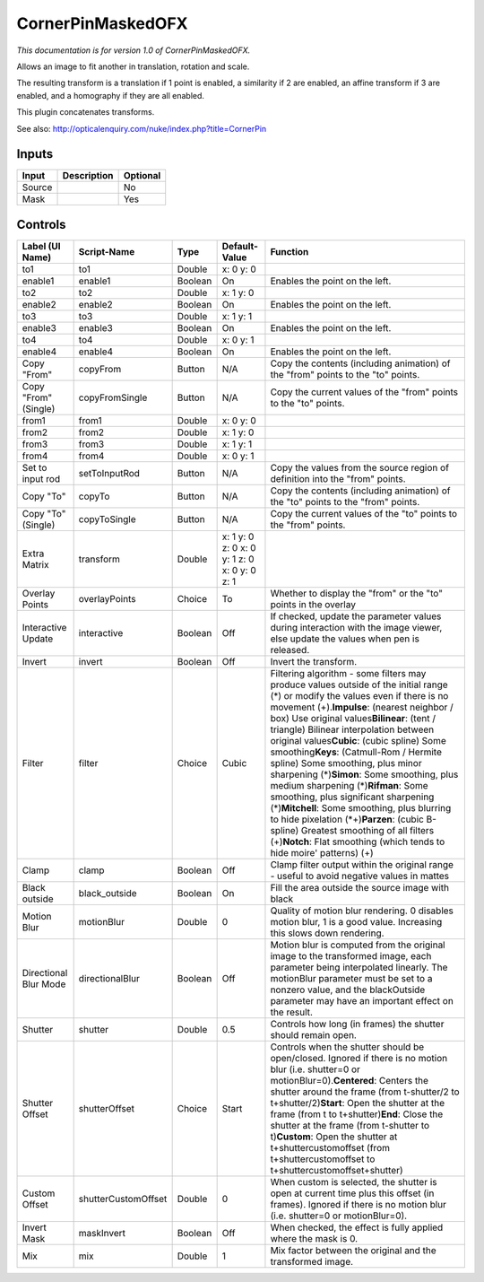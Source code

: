 .. _net.sf.openfx.CornerPinMaskedPlugin:

CornerPinMaskedOFX
==================

.. figure:: net.sf.openfx.CornerPinMaskedPlugin.png
   :alt: 

*This documentation is for version 1.0 of CornerPinMaskedOFX.*

Allows an image to fit another in translation, rotation and scale.

The resulting transform is a translation if 1 point is enabled, a similarity if 2 are enabled, an affine transform if 3 are enabled, and a homography if they are all enabled.

This plugin concatenates transforms.

See also: http://opticalenquiry.com/nuke/index.php?title=CornerPin

Inputs
------

+----------+---------------+------------+
| Input    | Description   | Optional   |
+==========+===============+============+
| Source   |               | No         |
+----------+---------------+------------+
| Mask     |               | Yes        |
+----------+---------------+------------+

Controls
--------

+-------------------------+-----------------------+-----------+------------------------------------------------+-------------------------------------------------------------------------------------------------------------------------------------------------------------------------------------------------------------------------------------------------------------------------------------------------------------------------------------------------------------------------------------------------------------------------------------------------------------------------------------------------------------------------------------------------------------------------------------------------------------------------------------------------------------------------------------------------------------------------------------------------------------+
| Label (UI Name)         | Script-Name           | Type      | Default-Value                                  | Function                                                                                                                                                                                                                                                                                                                                                                                                                                                                                                                                                                                                                                                                                                                                                    |
+=========================+=======================+===========+================================================+=============================================================================================================================================================================================================================================================================================================================================================================================================================================================================================================================================================================================================================================================================================================================================================+
| to1                     | to1                   | Double    | x: 0 y: 0                                      |                                                                                                                                                                                                                                                                                                                                                                                                                                                                                                                                                                                                                                                                                                                                                             |
+-------------------------+-----------------------+-----------+------------------------------------------------+-------------------------------------------------------------------------------------------------------------------------------------------------------------------------------------------------------------------------------------------------------------------------------------------------------------------------------------------------------------------------------------------------------------------------------------------------------------------------------------------------------------------------------------------------------------------------------------------------------------------------------------------------------------------------------------------------------------------------------------------------------------+
| enable1                 | enable1               | Boolean   | On                                             | Enables the point on the left.                                                                                                                                                                                                                                                                                                                                                                                                                                                                                                                                                                                                                                                                                                                              |
+-------------------------+-----------------------+-----------+------------------------------------------------+-------------------------------------------------------------------------------------------------------------------------------------------------------------------------------------------------------------------------------------------------------------------------------------------------------------------------------------------------------------------------------------------------------------------------------------------------------------------------------------------------------------------------------------------------------------------------------------------------------------------------------------------------------------------------------------------------------------------------------------------------------------+
| to2                     | to2                   | Double    | x: 1 y: 0                                      |                                                                                                                                                                                                                                                                                                                                                                                                                                                                                                                                                                                                                                                                                                                                                             |
+-------------------------+-----------------------+-----------+------------------------------------------------+-------------------------------------------------------------------------------------------------------------------------------------------------------------------------------------------------------------------------------------------------------------------------------------------------------------------------------------------------------------------------------------------------------------------------------------------------------------------------------------------------------------------------------------------------------------------------------------------------------------------------------------------------------------------------------------------------------------------------------------------------------------+
| enable2                 | enable2               | Boolean   | On                                             | Enables the point on the left.                                                                                                                                                                                                                                                                                                                                                                                                                                                                                                                                                                                                                                                                                                                              |
+-------------------------+-----------------------+-----------+------------------------------------------------+-------------------------------------------------------------------------------------------------------------------------------------------------------------------------------------------------------------------------------------------------------------------------------------------------------------------------------------------------------------------------------------------------------------------------------------------------------------------------------------------------------------------------------------------------------------------------------------------------------------------------------------------------------------------------------------------------------------------------------------------------------------+
| to3                     | to3                   | Double    | x: 1 y: 1                                      |                                                                                                                                                                                                                                                                                                                                                                                                                                                                                                                                                                                                                                                                                                                                                             |
+-------------------------+-----------------------+-----------+------------------------------------------------+-------------------------------------------------------------------------------------------------------------------------------------------------------------------------------------------------------------------------------------------------------------------------------------------------------------------------------------------------------------------------------------------------------------------------------------------------------------------------------------------------------------------------------------------------------------------------------------------------------------------------------------------------------------------------------------------------------------------------------------------------------------+
| enable3                 | enable3               | Boolean   | On                                             | Enables the point on the left.                                                                                                                                                                                                                                                                                                                                                                                                                                                                                                                                                                                                                                                                                                                              |
+-------------------------+-----------------------+-----------+------------------------------------------------+-------------------------------------------------------------------------------------------------------------------------------------------------------------------------------------------------------------------------------------------------------------------------------------------------------------------------------------------------------------------------------------------------------------------------------------------------------------------------------------------------------------------------------------------------------------------------------------------------------------------------------------------------------------------------------------------------------------------------------------------------------------+
| to4                     | to4                   | Double    | x: 0 y: 1                                      |                                                                                                                                                                                                                                                                                                                                                                                                                                                                                                                                                                                                                                                                                                                                                             |
+-------------------------+-----------------------+-----------+------------------------------------------------+-------------------------------------------------------------------------------------------------------------------------------------------------------------------------------------------------------------------------------------------------------------------------------------------------------------------------------------------------------------------------------------------------------------------------------------------------------------------------------------------------------------------------------------------------------------------------------------------------------------------------------------------------------------------------------------------------------------------------------------------------------------+
| enable4                 | enable4               | Boolean   | On                                             | Enables the point on the left.                                                                                                                                                                                                                                                                                                                                                                                                                                                                                                                                                                                                                                                                                                                              |
+-------------------------+-----------------------+-----------+------------------------------------------------+-------------------------------------------------------------------------------------------------------------------------------------------------------------------------------------------------------------------------------------------------------------------------------------------------------------------------------------------------------------------------------------------------------------------------------------------------------------------------------------------------------------------------------------------------------------------------------------------------------------------------------------------------------------------------------------------------------------------------------------------------------------+
| Copy "From"             | copyFrom              | Button    | N/A                                            | Copy the contents (including animation) of the "from" points to the "to" points.                                                                                                                                                                                                                                                                                                                                                                                                                                                                                                                                                                                                                                                                            |
+-------------------------+-----------------------+-----------+------------------------------------------------+-------------------------------------------------------------------------------------------------------------------------------------------------------------------------------------------------------------------------------------------------------------------------------------------------------------------------------------------------------------------------------------------------------------------------------------------------------------------------------------------------------------------------------------------------------------------------------------------------------------------------------------------------------------------------------------------------------------------------------------------------------------+
| Copy "From" (Single)    | copyFromSingle        | Button    | N/A                                            | Copy the current values of the "from" points to the "to" points.                                                                                                                                                                                                                                                                                                                                                                                                                                                                                                                                                                                                                                                                                            |
+-------------------------+-----------------------+-----------+------------------------------------------------+-------------------------------------------------------------------------------------------------------------------------------------------------------------------------------------------------------------------------------------------------------------------------------------------------------------------------------------------------------------------------------------------------------------------------------------------------------------------------------------------------------------------------------------------------------------------------------------------------------------------------------------------------------------------------------------------------------------------------------------------------------------+
| from1                   | from1                 | Double    | x: 0 y: 0                                      |                                                                                                                                                                                                                                                                                                                                                                                                                                                                                                                                                                                                                                                                                                                                                             |
+-------------------------+-----------------------+-----------+------------------------------------------------+-------------------------------------------------------------------------------------------------------------------------------------------------------------------------------------------------------------------------------------------------------------------------------------------------------------------------------------------------------------------------------------------------------------------------------------------------------------------------------------------------------------------------------------------------------------------------------------------------------------------------------------------------------------------------------------------------------------------------------------------------------------+
| from2                   | from2                 | Double    | x: 1 y: 0                                      |                                                                                                                                                                                                                                                                                                                                                                                                                                                                                                                                                                                                                                                                                                                                                             |
+-------------------------+-----------------------+-----------+------------------------------------------------+-------------------------------------------------------------------------------------------------------------------------------------------------------------------------------------------------------------------------------------------------------------------------------------------------------------------------------------------------------------------------------------------------------------------------------------------------------------------------------------------------------------------------------------------------------------------------------------------------------------------------------------------------------------------------------------------------------------------------------------------------------------+
| from3                   | from3                 | Double    | x: 1 y: 1                                      |                                                                                                                                                                                                                                                                                                                                                                                                                                                                                                                                                                                                                                                                                                                                                             |
+-------------------------+-----------------------+-----------+------------------------------------------------+-------------------------------------------------------------------------------------------------------------------------------------------------------------------------------------------------------------------------------------------------------------------------------------------------------------------------------------------------------------------------------------------------------------------------------------------------------------------------------------------------------------------------------------------------------------------------------------------------------------------------------------------------------------------------------------------------------------------------------------------------------------+
| from4                   | from4                 | Double    | x: 0 y: 1                                      |                                                                                                                                                                                                                                                                                                                                                                                                                                                                                                                                                                                                                                                                                                                                                             |
+-------------------------+-----------------------+-----------+------------------------------------------------+-------------------------------------------------------------------------------------------------------------------------------------------------------------------------------------------------------------------------------------------------------------------------------------------------------------------------------------------------------------------------------------------------------------------------------------------------------------------------------------------------------------------------------------------------------------------------------------------------------------------------------------------------------------------------------------------------------------------------------------------------------------+
| Set to input rod        | setToInputRod         | Button    | N/A                                            | Copy the values from the source region of definition into the "from" points.                                                                                                                                                                                                                                                                                                                                                                                                                                                                                                                                                                                                                                                                                |
+-------------------------+-----------------------+-----------+------------------------------------------------+-------------------------------------------------------------------------------------------------------------------------------------------------------------------------------------------------------------------------------------------------------------------------------------------------------------------------------------------------------------------------------------------------------------------------------------------------------------------------------------------------------------------------------------------------------------------------------------------------------------------------------------------------------------------------------------------------------------------------------------------------------------+
| Copy "To"               | copyTo                | Button    | N/A                                            | Copy the contents (including animation) of the "to" points to the "from" points.                                                                                                                                                                                                                                                                                                                                                                                                                                                                                                                                                                                                                                                                            |
+-------------------------+-----------------------+-----------+------------------------------------------------+-------------------------------------------------------------------------------------------------------------------------------------------------------------------------------------------------------------------------------------------------------------------------------------------------------------------------------------------------------------------------------------------------------------------------------------------------------------------------------------------------------------------------------------------------------------------------------------------------------------------------------------------------------------------------------------------------------------------------------------------------------------+
| Copy "To" (Single)      | copyToSingle          | Button    | N/A                                            | Copy the current values of the "to" points to the "from" points.                                                                                                                                                                                                                                                                                                                                                                                                                                                                                                                                                                                                                                                                                            |
+-------------------------+-----------------------+-----------+------------------------------------------------+-------------------------------------------------------------------------------------------------------------------------------------------------------------------------------------------------------------------------------------------------------------------------------------------------------------------------------------------------------------------------------------------------------------------------------------------------------------------------------------------------------------------------------------------------------------------------------------------------------------------------------------------------------------------------------------------------------------------------------------------------------------+
| Extra Matrix            | transform             | Double    | x: 1 y: 0 z: 0 x: 0 y: 1 z: 0 x: 0 y: 0 z: 1   |                                                                                                                                                                                                                                                                                                                                                                                                                                                                                                                                                                                                                                                                                                                                                             |
+-------------------------+-----------------------+-----------+------------------------------------------------+-------------------------------------------------------------------------------------------------------------------------------------------------------------------------------------------------------------------------------------------------------------------------------------------------------------------------------------------------------------------------------------------------------------------------------------------------------------------------------------------------------------------------------------------------------------------------------------------------------------------------------------------------------------------------------------------------------------------------------------------------------------+
| Overlay Points          | overlayPoints         | Choice    | To                                             | Whether to display the "from" or the "to" points in the overlay                                                                                                                                                                                                                                                                                                                                                                                                                                                                                                                                                                                                                                                                                             |
+-------------------------+-----------------------+-----------+------------------------------------------------+-------------------------------------------------------------------------------------------------------------------------------------------------------------------------------------------------------------------------------------------------------------------------------------------------------------------------------------------------------------------------------------------------------------------------------------------------------------------------------------------------------------------------------------------------------------------------------------------------------------------------------------------------------------------------------------------------------------------------------------------------------------+
| Interactive Update      | interactive           | Boolean   | Off                                            | If checked, update the parameter values during interaction with the image viewer, else update the values when pen is released.                                                                                                                                                                                                                                                                                                                                                                                                                                                                                                                                                                                                                              |
+-------------------------+-----------------------+-----------+------------------------------------------------+-------------------------------------------------------------------------------------------------------------------------------------------------------------------------------------------------------------------------------------------------------------------------------------------------------------------------------------------------------------------------------------------------------------------------------------------------------------------------------------------------------------------------------------------------------------------------------------------------------------------------------------------------------------------------------------------------------------------------------------------------------------+
| Invert                  | invert                | Boolean   | Off                                            | Invert the transform.                                                                                                                                                                                                                                                                                                                                                                                                                                                                                                                                                                                                                                                                                                                                       |
+-------------------------+-----------------------+-----------+------------------------------------------------+-------------------------------------------------------------------------------------------------------------------------------------------------------------------------------------------------------------------------------------------------------------------------------------------------------------------------------------------------------------------------------------------------------------------------------------------------------------------------------------------------------------------------------------------------------------------------------------------------------------------------------------------------------------------------------------------------------------------------------------------------------------+
| Filter                  | filter                | Choice    | Cubic                                          | Filtering algorithm - some filters may produce values outside of the initial range (*) or modify the values even if there is no movement (+).\ **Impulse**: (nearest neighbor / box) Use original values\ **Bilinear**: (tent / triangle) Bilinear interpolation between original values\ **Cubic**: (cubic spline) Some smoothing\ **Keys**: (Catmull-Rom / Hermite spline) Some smoothing, plus minor sharpening (*)\ **Simon**: Some smoothing, plus medium sharpening (*)\ **Rifman**: Some smoothing, plus significant sharpening (*)\ **Mitchell**: Some smoothing, plus blurring to hide pixelation (\*+)\ **Parzen**: (cubic B-spline) Greatest smoothing of all filters (+)\ **Notch**: Flat smoothing (which tends to hide moire' patterns) (+)   |
+-------------------------+-----------------------+-----------+------------------------------------------------+-------------------------------------------------------------------------------------------------------------------------------------------------------------------------------------------------------------------------------------------------------------------------------------------------------------------------------------------------------------------------------------------------------------------------------------------------------------------------------------------------------------------------------------------------------------------------------------------------------------------------------------------------------------------------------------------------------------------------------------------------------------+
| Clamp                   | clamp                 | Boolean   | Off                                            | Clamp filter output within the original range - useful to avoid negative values in mattes                                                                                                                                                                                                                                                                                                                                                                                                                                                                                                                                                                                                                                                                   |
+-------------------------+-----------------------+-----------+------------------------------------------------+-------------------------------------------------------------------------------------------------------------------------------------------------------------------------------------------------------------------------------------------------------------------------------------------------------------------------------------------------------------------------------------------------------------------------------------------------------------------------------------------------------------------------------------------------------------------------------------------------------------------------------------------------------------------------------------------------------------------------------------------------------------+
| Black outside           | black\_outside        | Boolean   | On                                             | Fill the area outside the source image with black                                                                                                                                                                                                                                                                                                                                                                                                                                                                                                                                                                                                                                                                                                           |
+-------------------------+-----------------------+-----------+------------------------------------------------+-------------------------------------------------------------------------------------------------------------------------------------------------------------------------------------------------------------------------------------------------------------------------------------------------------------------------------------------------------------------------------------------------------------------------------------------------------------------------------------------------------------------------------------------------------------------------------------------------------------------------------------------------------------------------------------------------------------------------------------------------------------+
| Motion Blur             | motionBlur            | Double    | 0                                              | Quality of motion blur rendering. 0 disables motion blur, 1 is a good value. Increasing this slows down rendering.                                                                                                                                                                                                                                                                                                                                                                                                                                                                                                                                                                                                                                          |
+-------------------------+-----------------------+-----------+------------------------------------------------+-------------------------------------------------------------------------------------------------------------------------------------------------------------------------------------------------------------------------------------------------------------------------------------------------------------------------------------------------------------------------------------------------------------------------------------------------------------------------------------------------------------------------------------------------------------------------------------------------------------------------------------------------------------------------------------------------------------------------------------------------------------+
| Directional Blur Mode   | directionalBlur       | Boolean   | Off                                            | Motion blur is computed from the original image to the transformed image, each parameter being interpolated linearly. The motionBlur parameter must be set to a nonzero value, and the blackOutside parameter may have an important effect on the result.                                                                                                                                                                                                                                                                                                                                                                                                                                                                                                   |
+-------------------------+-----------------------+-----------+------------------------------------------------+-------------------------------------------------------------------------------------------------------------------------------------------------------------------------------------------------------------------------------------------------------------------------------------------------------------------------------------------------------------------------------------------------------------------------------------------------------------------------------------------------------------------------------------------------------------------------------------------------------------------------------------------------------------------------------------------------------------------------------------------------------------+
| Shutter                 | shutter               | Double    | 0.5                                            | Controls how long (in frames) the shutter should remain open.                                                                                                                                                                                                                                                                                                                                                                                                                                                                                                                                                                                                                                                                                               |
+-------------------------+-----------------------+-----------+------------------------------------------------+-------------------------------------------------------------------------------------------------------------------------------------------------------------------------------------------------------------------------------------------------------------------------------------------------------------------------------------------------------------------------------------------------------------------------------------------------------------------------------------------------------------------------------------------------------------------------------------------------------------------------------------------------------------------------------------------------------------------------------------------------------------+
| Shutter Offset          | shutterOffset         | Choice    | Start                                          | Controls when the shutter should be open/closed. Ignored if there is no motion blur (i.e. shutter=0 or motionBlur=0).\ **Centered**: Centers the shutter around the frame (from t-shutter/2 to t+shutter/2)\ **Start**: Open the shutter at the frame (from t to t+shutter)\ **End**: Close the shutter at the frame (from t-shutter to t)\ **Custom**: Open the shutter at t+shuttercustomoffset (from t+shuttercustomoffset to t+shuttercustomoffset+shutter)                                                                                                                                                                                                                                                                                             |
+-------------------------+-----------------------+-----------+------------------------------------------------+-------------------------------------------------------------------------------------------------------------------------------------------------------------------------------------------------------------------------------------------------------------------------------------------------------------------------------------------------------------------------------------------------------------------------------------------------------------------------------------------------------------------------------------------------------------------------------------------------------------------------------------------------------------------------------------------------------------------------------------------------------------+
| Custom Offset           | shutterCustomOffset   | Double    | 0                                              | When custom is selected, the shutter is open at current time plus this offset (in frames). Ignored if there is no motion blur (i.e. shutter=0 or motionBlur=0).                                                                                                                                                                                                                                                                                                                                                                                                                                                                                                                                                                                             |
+-------------------------+-----------------------+-----------+------------------------------------------------+-------------------------------------------------------------------------------------------------------------------------------------------------------------------------------------------------------------------------------------------------------------------------------------------------------------------------------------------------------------------------------------------------------------------------------------------------------------------------------------------------------------------------------------------------------------------------------------------------------------------------------------------------------------------------------------------------------------------------------------------------------------+
| Invert Mask             | maskInvert            | Boolean   | Off                                            | When checked, the effect is fully applied where the mask is 0.                                                                                                                                                                                                                                                                                                                                                                                                                                                                                                                                                                                                                                                                                              |
+-------------------------+-----------------------+-----------+------------------------------------------------+-------------------------------------------------------------------------------------------------------------------------------------------------------------------------------------------------------------------------------------------------------------------------------------------------------------------------------------------------------------------------------------------------------------------------------------------------------------------------------------------------------------------------------------------------------------------------------------------------------------------------------------------------------------------------------------------------------------------------------------------------------------+
| Mix                     | mix                   | Double    | 1                                              | Mix factor between the original and the transformed image.                                                                                                                                                                                                                                                                                                                                                                                                                                                                                                                                                                                                                                                                                                  |
+-------------------------+-----------------------+-----------+------------------------------------------------+-------------------------------------------------------------------------------------------------------------------------------------------------------------------------------------------------------------------------------------------------------------------------------------------------------------------------------------------------------------------------------------------------------------------------------------------------------------------------------------------------------------------------------------------------------------------------------------------------------------------------------------------------------------------------------------------------------------------------------------------------------------+
